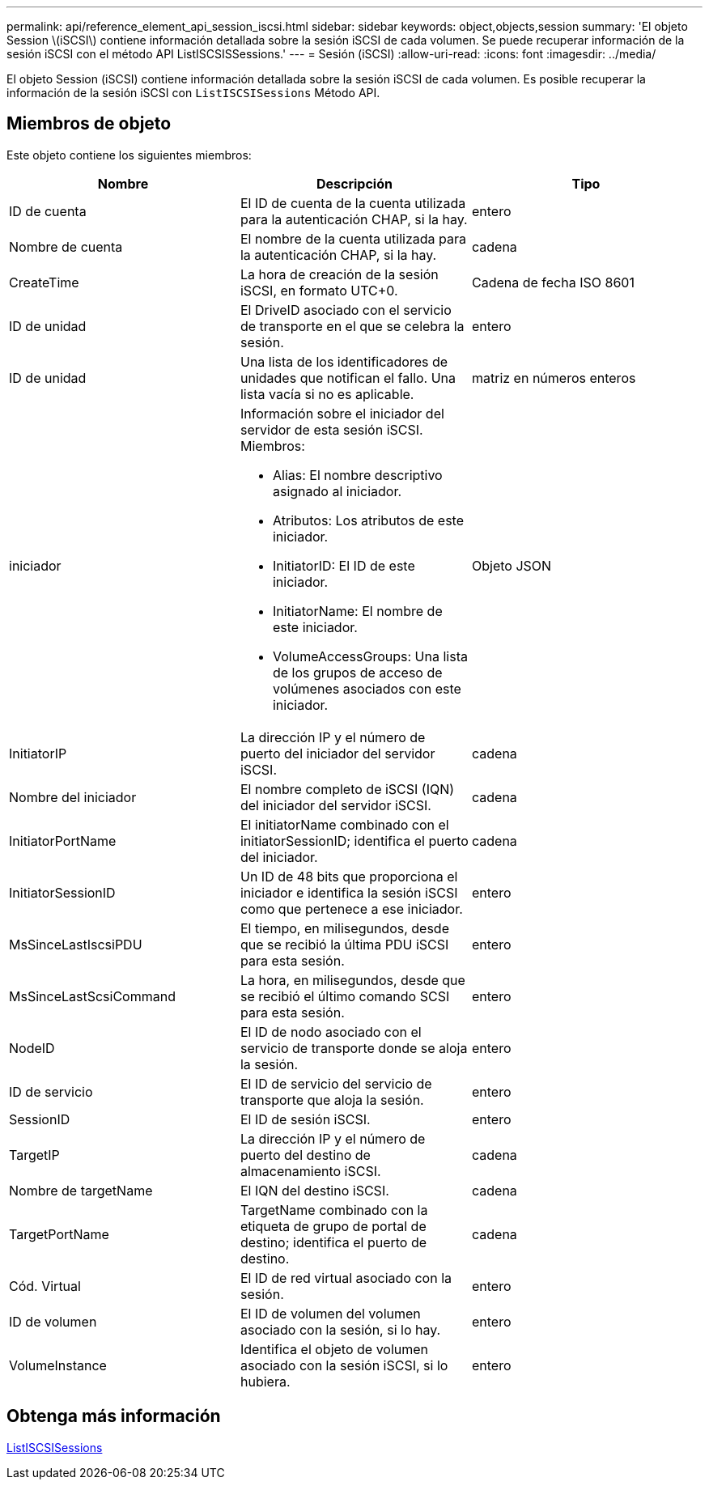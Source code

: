 ---
permalink: api/reference_element_api_session_iscsi.html 
sidebar: sidebar 
keywords: object,objects,session 
summary: 'El objeto Session \(iSCSI\) contiene información detallada sobre la sesión iSCSI de cada volumen. Se puede recuperar información de la sesión iSCSI con el método API ListISCSISSessions.' 
---
= Sesión (iSCSI)
:allow-uri-read: 
:icons: font
:imagesdir: ../media/


[role="lead"]
El objeto Session (iSCSI) contiene información detallada sobre la sesión iSCSI de cada volumen. Es posible recuperar la información de la sesión iSCSI con `ListISCSISessions` Método API.



== Miembros de objeto

Este objeto contiene los siguientes miembros:

|===
| Nombre | Descripción | Tipo 


 a| 
ID de cuenta
 a| 
El ID de cuenta de la cuenta utilizada para la autenticación CHAP, si la hay.
 a| 
entero



 a| 
Nombre de cuenta
 a| 
El nombre de la cuenta utilizada para la autenticación CHAP, si la hay.
 a| 
cadena



 a| 
CreateTime
 a| 
La hora de creación de la sesión iSCSI, en formato UTC+0.
 a| 
Cadena de fecha ISO 8601



 a| 
ID de unidad
 a| 
El DriveID asociado con el servicio de transporte en el que se celebra la sesión.
 a| 
entero



 a| 
ID de unidad
 a| 
Una lista de los identificadores de unidades que notifican el fallo. Una lista vacía si no es aplicable.
 a| 
matriz en números enteros



 a| 
iniciador
 a| 
Información sobre el iniciador del servidor de esta sesión iSCSI. Miembros:

* Alias: El nombre descriptivo asignado al iniciador.
* Atributos: Los atributos de este iniciador.
* InitiatorID: El ID de este iniciador.
* InitiatorName: El nombre de este iniciador.
* VolumeAccessGroups: Una lista de los grupos de acceso de volúmenes asociados con este iniciador.

 a| 
Objeto JSON



 a| 
InitiatorIP
 a| 
La dirección IP y el número de puerto del iniciador del servidor iSCSI.
 a| 
cadena



 a| 
Nombre del iniciador
 a| 
El nombre completo de iSCSI (IQN) del iniciador del servidor iSCSI.
 a| 
cadena



 a| 
InitiatorPortName
 a| 
El initiatorName combinado con el initiatorSessionID; identifica el puerto del iniciador.
 a| 
cadena



 a| 
InitiatorSessionID
 a| 
Un ID de 48 bits que proporciona el iniciador e identifica la sesión iSCSI como que pertenece a ese iniciador.
 a| 
entero



 a| 
MsSinceLastIscsiPDU
 a| 
El tiempo, en milisegundos, desde que se recibió la última PDU iSCSI para esta sesión.
 a| 
entero



 a| 
MsSinceLastScsiCommand
 a| 
La hora, en milisegundos, desde que se recibió el último comando SCSI para esta sesión.
 a| 
entero



 a| 
NodeID
 a| 
El ID de nodo asociado con el servicio de transporte donde se aloja la sesión.
 a| 
entero



 a| 
ID de servicio
 a| 
El ID de servicio del servicio de transporte que aloja la sesión.
 a| 
entero



 a| 
SessionID
 a| 
El ID de sesión iSCSI.
 a| 
entero



 a| 
TargetIP
 a| 
La dirección IP y el número de puerto del destino de almacenamiento iSCSI.
 a| 
cadena



 a| 
Nombre de targetName
 a| 
El IQN del destino iSCSI.
 a| 
cadena



 a| 
TargetPortName
 a| 
TargetName combinado con la etiqueta de grupo de portal de destino; identifica el puerto de destino.
 a| 
cadena



 a| 
Cód. Virtual
 a| 
El ID de red virtual asociado con la sesión.
 a| 
entero



 a| 
ID de volumen
 a| 
El ID de volumen del volumen asociado con la sesión, si lo hay.
 a| 
entero



 a| 
VolumeInstance
 a| 
Identifica el objeto de volumen asociado con la sesión iSCSI, si lo hubiera.
 a| 
entero

|===


== Obtenga más información

xref:reference_element_api_listiscsisessions.adoc[ListISCSISessions]
